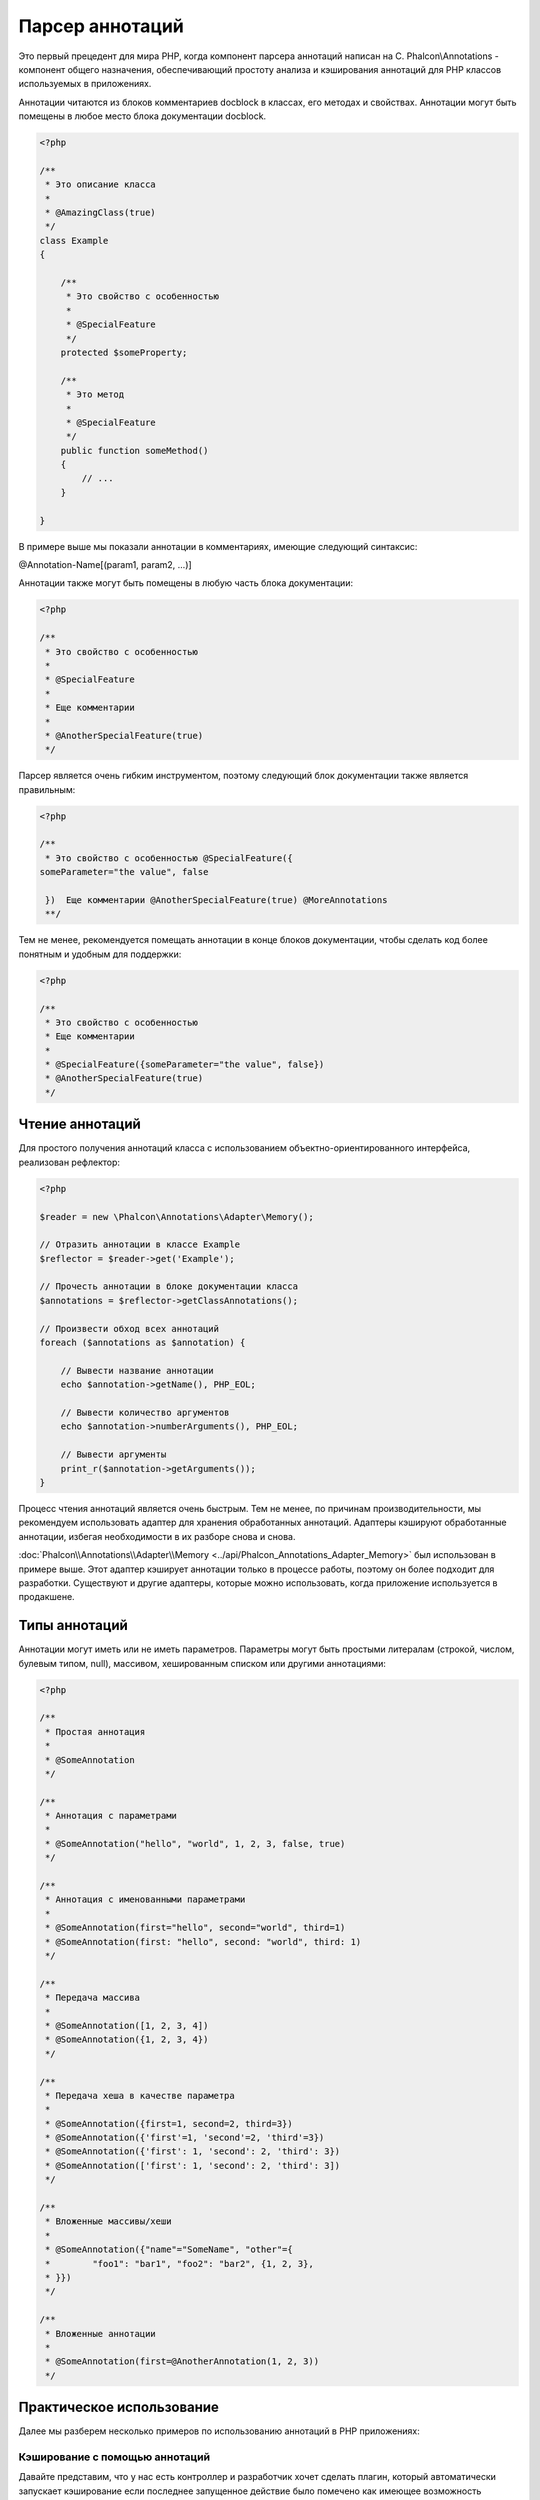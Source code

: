 Парсер аннотаций
================
Это первый прецедент для мира PHP, когда компонент парсера аннотаций написан на C. Phalcon\\Annotations - компонент
общего назначения, обеспечивающий простоту анализа и кэширования аннотаций для PHP классов используемых в приложениях.

Аннотации читаются из блоков комментариев docblock в классах, его методах и свойствах. Аннотации могут быть помещены
в любое место блока документации docblock.

.. code-block:: php

    <?php

    /**
     * Это описание класса
     *
     * @AmazingClass(true)
     */
    class Example
    {

        /**
         * Это свойство с особенностью
         *
         * @SpecialFeature
         */
        protected $someProperty;

        /**
         * Это метод
         *
         * @SpecialFeature
         */
        public function someMethod()
        {
            // ...
        }

    }

В примере выше мы показали аннотации в комментариях, имеющие следующий синтаксис:

@Annotation-Name[(param1, param2, ...)]

Аннотации также могут быть помещены в любую часть блока документации:

.. code-block:: php

    <?php

    /**
     * Это свойство с особенностью
     *
     * @SpecialFeature
     *
     * Еще комментарии
     *
     * @AnotherSpecialFeature(true)
     */

Парсер является очень гибким инструментом, поэтому следующий блок документации также является правильным:

.. code-block:: php

    <?php

    /**
     * Это свойство с особенностью @SpecialFeature({
    someParameter="the value", false

     })  Еще комментарии @AnotherSpecialFeature(true) @MoreAnnotations
     **/

Тем не менее, рекомендуется помещать аннотации в конце блоков документации, чтобы сделать код более понятным
и удобным для поддержки:

.. code-block:: php

    <?php

    /**
     * Это свойство с особенностью
     * Еще комментарии
     *
     * @SpecialFeature({someParameter="the value", false})
     * @AnotherSpecialFeature(true)
     */

Чтение аннотаций
----------------
Для простого получения аннотаций класса с использованием объектно-ориентированного интерфейса, реализован рефлектор:

.. code-block:: php

    <?php

    $reader = new \Phalcon\Annotations\Adapter\Memory();

    // Отразить аннотации в классе Example
    $reflector = $reader->get('Example');

    // Прочесть аннотации в блоке документации класса
    $annotations = $reflector->getClassAnnotations();

    // Произвести обход всех аннотаций
    foreach ($annotations as $annotation) {

        // Вывести название аннотации
        echo $annotation->getName(), PHP_EOL;

        // Вывести количество аргументов
        echo $annotation->numberArguments(), PHP_EOL;

        // Вывести аргументы
        print_r($annotation->getArguments());
    }

Процесс чтения аннотаций является очень быстрым. Тем не менее, по причинам производительности, мы рекомендуем использовать адаптер для хранения обработанных аннотаций. Адаптеры кэшируют обработанные аннотации, избегая необходимости в их разборе снова и снова.

:doc:`Phalcon\\Annotations\\Adapter\\Memory <../api/Phalcon_Annotations_Adapter_Memory>` был использован в примере выше. Этот адаптер
кэширует аннотации только в процессе работы, поэтому он более подходит для разработки. Существуют и другие адаптеры,
которые можно использовать, когда приложение используется в продакшене.

Типы аннотаций
--------------
Аннотации могут иметь или не иметь параметров. Параметры могут быть простыми литералам (строкой, числом, булевым типом, null), массивом,
хешированным списком или другими аннотациями:

.. code-block:: php

    <?php

    /**
     * Простая аннотация
     *
     * @SomeAnnotation
     */

    /**
     * Аннотация с параметрами
     *
     * @SomeAnnotation("hello", "world", 1, 2, 3, false, true)
     */

    /**
     * Аннотация с именованными параметрами
     *
     * @SomeAnnotation(first="hello", second="world", third=1)
     * @SomeAnnotation(first: "hello", second: "world", third: 1)
     */

    /**
     * Передача массива
     *
     * @SomeAnnotation([1, 2, 3, 4])
     * @SomeAnnotation({1, 2, 3, 4})
     */

    /**
     * Передача хеша в качестве параметра
     *
     * @SomeAnnotation({first=1, second=2, third=3})
     * @SomeAnnotation({'first'=1, 'second'=2, 'third'=3})
     * @SomeAnnotation({'first': 1, 'second': 2, 'third': 3})
     * @SomeAnnotation(['first': 1, 'second': 2, 'third': 3])
     */

    /**
     * Вложенные массивы/хеши
     *
     * @SomeAnnotation({"name"="SomeName", "other"={
     *        "foo1": "bar1", "foo2": "bar2", {1, 2, 3},
     * }})
     */

    /**
     * Вложенные аннотации
     *
     * @SomeAnnotation(first=@AnotherAnnotation(1, 2, 3))
     */

Практическое использование
--------------------------
Далее мы разберем несколько примеров по использованию аннотаций в PHP приложениях:

Кэширование с помощью аннотаций
^^^^^^^^^^^^^^^^^^^^^^^^^^^^^^^
Давайте представим, что у нас есть контроллер и разработчик хочет сделать плагин, который автоматически запускает
кэширование если последнее запущенное действие было помечено как имеющее возможность кэширования. Прежде всего,
мы зарегистрируем плагин в сервисе Dispatcher, чтобы получать уведомление при выполнении маршрута:

.. code-block:: php

    <?php

    $di['dispatcher'] = function () {

        $eventsManager = new \Phalcon\Events\Manager();

        // Привязать плагин к событию 'dispatch'
        $eventsManager->attach('dispatch', new CacheEnablerPlugin());

        $dispatcher = new \Phalcon\Mvc\Dispatcher();
        $dispatcher->setEventsManager($eventsManager);
        return $dispatcher;
    };

CacheEnablerPlugin это плагин, который перехватывает каждое запущенное действие в диспетчере, включая кэш если необходимо:

.. code-block:: php

    <?php

    /**
     * Включение кэша для представления, если
     * последнее запущенное действие имело аннотацию @Cache
     */
    class CacheEnablerPlugin extends \Phalcon\Mvc\User\Plugin
    {

        /**
         * Это событие запускается перед запуском каждого маршрута в диспетчере
         *
         */
        public function beforeExecuteRoute($event, $dispatcher)
        {

            // Разбор аннотаций в текущем запущенном методе
            $annotations = $this->annotations->getMethod(
                $dispatcher->getActiveController(),
                $dispatcher->getActiveMethod()
            );

            // Проверить, имеет ли метод аннотацию 'Cache'
            if ($annotations->has('Cache')) {

                // Метод имеет аннотацию 'Cache'
                $annotation = $annotations->get('Cache');

                // Получить время жизни кэша
                $lifetime = $annotation->getNamedParameter('lifetime');

                $options = array('lifetime' => $lifetime);

                // Проверить, есть ли определенный пользователем ключ кэша
                if ($annotation->hasNamedParameter('key')) {
                    $options['key'] = $annotation->getNamedParameter('key');
                }

                // Включить кэш для текущего метода
                $this->view->cache($options);
            }

        }

    }

Теперь мы можем использовать аннотации в контроллере:

.. code-block:: php

    <?php

    class NewsController extends \Phalcon\Mvc\Controller
    {

        public function indexAction()
        {

        }

        /**
         * Это комментарий
         *
         * @Cache(lifetime=86400)
         */
        public function showAllAction()
        {
            $this->view->article = Articles::find();
        }

        /**
         * Это комментарий
         *
         * @Cache(key="my-key", lifetime=86400)
         */
        public function showAction($slug)
        {
            $this->view->article = Articles::findFirstByTitle($slug);
        }

    }

Выбор шаблона для отображения
^^^^^^^^^^^^^^^^^^^^^^^^^^^^^
В данном примере мы будем использовать аннотации для того, чтобы сказать объекту класса :doc:`Phalcon\\Mvc\\View\\Simple <views>`, что шаблон должен быть отображен, как только закончится выполнение текущего действия.


Адаптеры аннотация
------------------
Компонент поддерживает адаптеры с возможностью кэширования проанализированных аннотаций. Это позволяет увеличивать производительность
в боевом режиме и моментальное обновление данных при разработке и тестировании.

+------------+-----------------------------------------------------------------------------------------------------------------------------------------------------------------------------------+-----------------------------------------------------------------------------------------+
| Название   | Описание                                                                                                                                                                          | API                                                                                     |
+============+===================================================================================================================================================================================+=========================================================================================+
| Memory     | Аннотации в этом случае хранятся в памяти до завершения запроса. При перезагрузке страницы разбор будет осуществлён заново. Идеально для стадии разработки.                       | :doc:`Phalcon\\Annotations\\Adapter\\Memory <../api/Phalcon_Annotations_Adapter_Memory>`|
+------------+-----------------------------------------------------------------------------------------------------------------------------------------------------------------------------------+-----------------------------------------------------------------------------------------+
| Files      | Разобранные аннотации хранятся в PHP-файлах, увеличивая производительность без необходимости постоянно анализа. Рекомендуется совместное использование с кэшированием байт-кода.  | :doc:`Phalcon\\Annotations\\Adapter\\Files <../api/Phalcon_Annotations_Adapter_Files>`  |
+------------+-----------------------------------------------------------------------------------------------------------------------------------------------------------------------------------+-----------------------------------------------------------------------------------------+
| APC        | Разобранные аннотации хранятся в APC-кэше, самый быстрый адаптер.                                                                                                                 | :doc:`Phalcon\\Annotations\\Adapter\\Apc <../api/Phalcon_Annotations_Adapter_Apc>`      |
+------------+-----------------------------------------------------------------------------------------------------------------------------------------------------------------------------------+-----------------------------------------------------------------------------------------+
| XCache     | Разобранные аннотации хранятся в XCache-кэше. Также является быстрым адаптером.                                                                                                   | :doc:`Phalcon\\Annotations\\Adapter\\Xcache <../api/Phalcon_Annotations_Adapter_Xcache>`|
+------------+-----------------------------------------------------------------------------------------------------------------------------------------------------------------------------------+-----------------------------------------------------------------------------------------+

Создание собственных адаптеров
^^^^^^^^^^^^^^^^^^^^^^^^^^^^^^
Для создания адаптера необходимо реализовать интерфейс  :doc:`Phalcon\\Annotations\\AdapterInterface <../api/Phalcon_Annotations_AdapterInterface>`

Внешние источники
-----------------
* `Обучение: Creating a custom model’s initializer with Annotations <http://blog.phalconphp.com/post/47471246411/tutorial-creating-a-custom-models-initializer-with>`_
